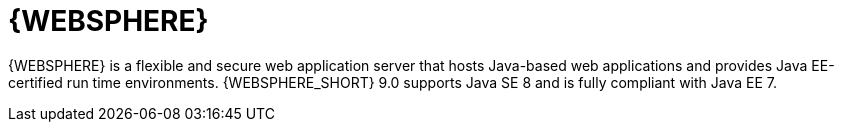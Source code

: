 [id='was-con']
= {WEBSPHERE}

{WEBSPHERE} is a flexible and secure web application server that hosts Java-based web applications and provides Java EE-certified run time environments. {WEBSPHERE_SHORT} 9.0 supports Java SE 8 and is fully compliant with Java EE 7.
